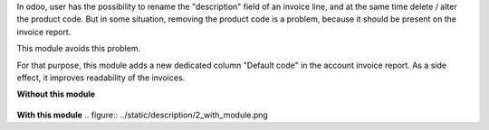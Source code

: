 In odoo, user has the possibility to rename the "description" field of an invoice line, and at the same time delete / alter the product code.
But in some situation, removing the product code is a problem, because it should be present on the invoice report.

This module avoids this problem.

For that purpose, this module adds a new dedicated column "Default code"
in the account invoice report.
As a side effect, it improves readability of the invoices.

**Without this module**

.. figure:: ../static/description/1_without_module.png

**With this module**
.. figure:: ../static/description/2_with_module.png
